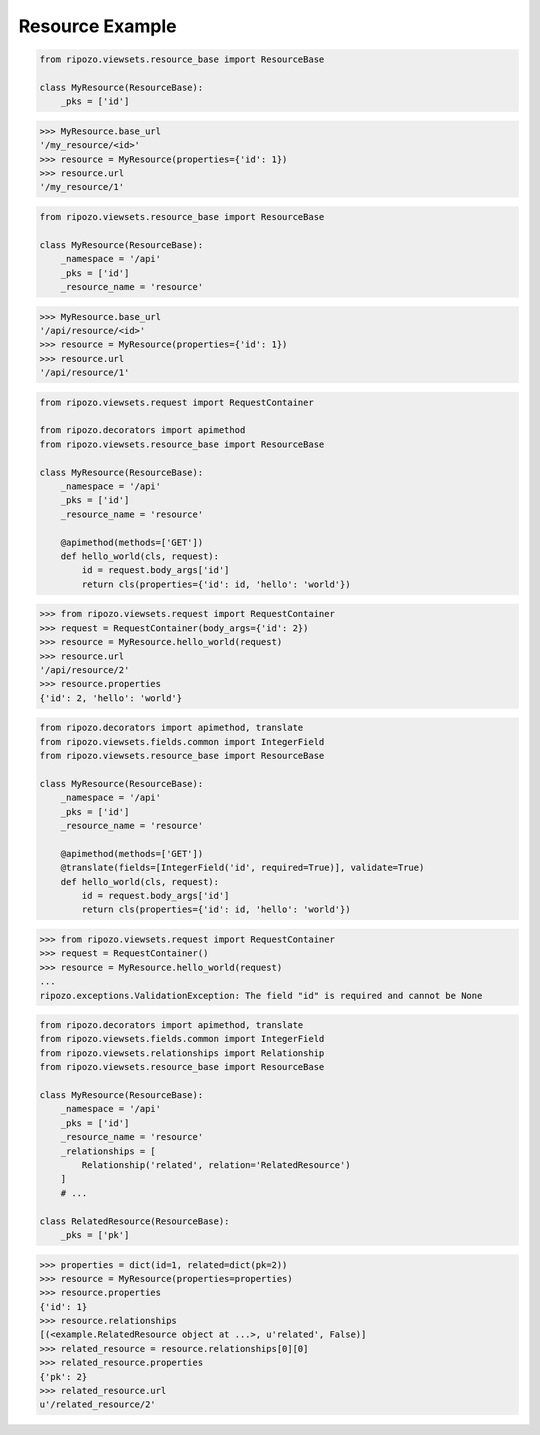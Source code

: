 Resource Example
================

.. code-block:: python

    from ripozo.viewsets.resource_base import ResourceBase

    class MyResource(ResourceBase):
        _pks = ['id']

.. code-block:: python

    >>> MyResource.base_url
    '/my_resource/<id>'
    >>> resource = MyResource(properties={'id': 1})
    >>> resource.url
    '/my_resource/1'


.. code-block:: python

    from ripozo.viewsets.resource_base import ResourceBase

    class MyResource(ResourceBase):
        _namespace = '/api'
        _pks = ['id']
        _resource_name = 'resource'


.. code-block:: python

    >>> MyResource.base_url
    '/api/resource/<id>'
    >>> resource = MyResource(properties={'id': 1})
    >>> resource.url
    '/api/resource/1'


.. code-block:: python

    from ripozo.viewsets.request import RequestContainer

    from ripozo.decorators import apimethod
    from ripozo.viewsets.resource_base import ResourceBase

    class MyResource(ResourceBase):
        _namespace = '/api'
        _pks = ['id']
        _resource_name = 'resource'

        @apimethod(methods=['GET'])
        def hello_world(cls, request):
            id = request.body_args['id']
            return cls(properties={'id': id, 'hello': 'world'})


.. code-block:: python

    >>> from ripozo.viewsets.request import RequestContainer
    >>> request = RequestContainer(body_args={'id': 2})
    >>> resource = MyResource.hello_world(request)
    >>> resource.url
    '/api/resource/2'
    >>> resource.properties
    {'id': 2, 'hello': 'world'}


.. code-block:: python

    from ripozo.decorators import apimethod, translate
    from ripozo.viewsets.fields.common import IntegerField
    from ripozo.viewsets.resource_base import ResourceBase

    class MyResource(ResourceBase):
        _namespace = '/api'
        _pks = ['id']
        _resource_name = 'resource'

        @apimethod(methods=['GET'])
        @translate(fields=[IntegerField('id', required=True)], validate=True)
        def hello_world(cls, request):
            id = request.body_args['id']
            return cls(properties={'id': id, 'hello': 'world'})


.. code-block:: python

    >>> from ripozo.viewsets.request import RequestContainer
    >>> request = RequestContainer()
    >>> resource = MyResource.hello_world(request)
    ...
    ripozo.exceptions.ValidationException: The field "id" is required and cannot be None


.. code-block:: python

    from ripozo.decorators import apimethod, translate
    from ripozo.viewsets.fields.common import IntegerField
    from ripozo.viewsets.relationships import Relationship
    from ripozo.viewsets.resource_base import ResourceBase

    class MyResource(ResourceBase):
        _namespace = '/api'
        _pks = ['id']
        _resource_name = 'resource'
        _relationships = [
            Relationship('related', relation='RelatedResource')
        ]
        # ...

    class RelatedResource(ResourceBase):
        _pks = ['pk']


.. code-block:: python

    >>> properties = dict(id=1, related=dict(pk=2))
    >>> resource = MyResource(properties=properties)
    >>> resource.properties
    {'id': 1}
    >>> resource.relationships
    [(<example.RelatedResource object at ...>, u'related', False)]
    >>> related_resource = resource.relationships[0][0]
    >>> related_resource.properties
    {'pk': 2}
    >>> related_resource.url
    u'/related_resource/2'
